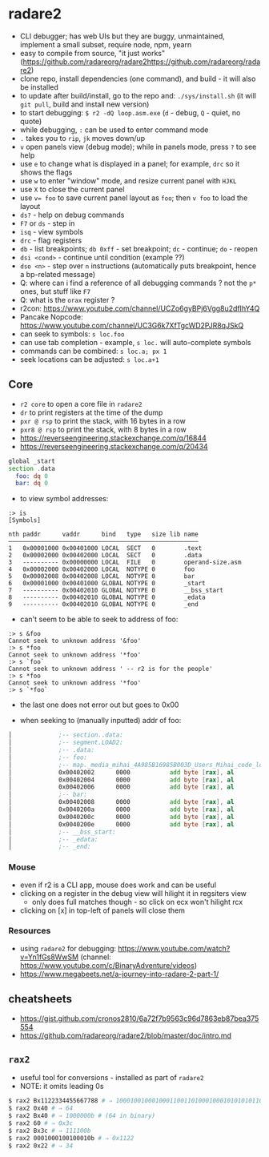 * radare2
  - CLI debugger; has web UIs but they are buggy, unmaintained, implement a small subset, require node, npm, yearn
  - easy to compile from source, "it just works" (https://github.com/radareorg/radare2https://github.com/radareorg/radare2)
  - clone repo, install dependencies (one command), and build - it will also be installed
  - to update after build/install, go to the repo and: ~./sys/install.sh~ (it will ~git pull~, build and install new version)
  - to start debugging: ~$ r2 -dQ loop.asm.exe~ (~d~ - debug, ~Q~ - quiet, no quote)
  - while debugging, ~:~ can be used to enter command mode
  - ~.~ takes you to ~rip~, ~jk~ moves down/up
  - ~v~ open panels view (debug mode); while in panels mode, press ~?~ to see help
  - use ~e~ to change what is displayed in a panel; for example, ~drc~ so it shows the flags
  - use ~w~ to enter "window" mode, and resize current panel with ~HJKL~
  - use ~X~ to close the current panel
  - use ~v= foo~ to save current panel layout as ~foo~; then ~v foo~ to load the layout
  - ~ds?~ - help on debug commands
  - ~F7~ or ~ds~ - step in
  - ~isq~ - view symbols
  - ~drc~ - flag registers
  - ~db~ - list breakpoints; ~db 0xff~ - set breakpoint; ~dc~ - continue; ~do~ - reopen
  - ~dsi <cond>~ - continue until condition (example ??)
  - ~dso <n>~ - step over ~n~ instructions (automatically puts breakpoint, hence a bp-related message)
  - Q: where can i find a reference of all debugging commands ? not the ~p*~ ones, but stuff like ~F7~
  - Q: what is the ~orax~ register ?
  - r2con: https://www.youtube.com/channel/UCZo6gyBPj6Vgg8u2dfIhY4Q
  - Pancake Nopcode: https://www.youtube.com/channel/UC3G6k7XfTgcWD2PJR8qJSkQ
  - can seek to symbols: ~s loc.foo~
  - can use tab completion - example, ~s loc.~ will auto-complete symbols
  - commands can be combined: ~s loc.a; px 1~
  - seek locations can be adjusted: ~s loc.a+1~
** Core
  - ~r2 core~ to open a core file in ~radare2~
  - ~dr~ to print registers at the time of the dump
  - ~pxr @ rsp~ to print the stack, with 16 bytes in a row
  - ~pxr8 @ rsp~ to print the stack, with 8 bytes in a row
  - https://reverseengineering.stackexchange.com/q/16844
  - https://reverseengineering.stackexchange.com/q/20434

#+BEGIN_SRC asm :tangle foo.asm
  global _start
  section .data
    foo: dq 0
    bar: dq 0
#+END_SRC

- to view symbol addresses:
#+BEGIN_SRC
:> is
[Symbols]

nth paddr      vaddr      bind   type   size lib name
―――――――――――――――――――――――――――――――――――――――――――――――――――――
1   0x00001000 0x00401000 LOCAL  SECT   0        .text
2   0x00002000 0x00402000 LOCAL  SECT   0        .data
3   ---------- 0x00000000 LOCAL  FILE   0        operand-size.asm
4   0x00002000 0x00402000 LOCAL  NOTYPE 0        foo
5   0x00002008 0x00402008 LOCAL  NOTYPE 0        bar
6   0x00001000 0x00401000 GLOBAL NOTYPE 0        _start
7   ---------- 0x00402010 GLOBAL NOTYPE 0        __bss_start
8   ---------- 0x00402010 GLOBAL NOTYPE 0        _edata
9   ---------- 0x00402010 GLOBAL NOTYPE 0        _end
#+END_SRC

- can't seem to be able to seek to address of foo:
#+BEGIN_SRC
:> s &foo
Cannot seek to unknown address '&foo'
:> s *foo
Cannot seek to unknown address '*foo'
:> s `foo`
Cannot seek to unknown address ' -- r2 is for the people'
:> s *foo
Cannot seek to unknown address '*foo'
:> s `*foo`
#+END_SRC
- the last one does not error out but goes to 0x00

- when seeking to (manually inputted) addr of foo:
#+BEGIN_SRC asm
│             ;-- section..data:                                                                                                                                                                          │ 0x7ffef0b75610  5664 b7f0 fe7f 0000 6864 b7f0 fe7f 0000  Vd......hd......    │
│             ;-- segment.LOAD2:                                                                                                                                                                          │ 0x7ffef0b75620  8864 b7f0 fe7f 0000 b164 b7f0 fe7f 0000  .d.......d......    │
│             ;-- .data:                                                                                                                                                                                  │ 0x7ffef0b75630  cd64 b7f0 fe7f 0000 e164 b7f0 fe7f 0000  .d.......d......    │
│             ;-- foo:                                                                                                                                                                                    │ 0x7ffef0b75640  f864 b7f0 fe7f 0000 0b65 b7f0 fe7f 0000  .d.......e......    │
│             ;-- map._media_mihai_4A985B16985B003D_Users_Mihai_code_low_level_programming_operand_size.asm.exe.rw_:                                                                                      │ 0x7ffef0b75650  1f65 b7f0 fe7f 0000 3b65 b7f0 fe7f 0000  .e......;e......    ││             0x00402000      0100           add dword [rax], eax        ; [02] -rw- section size 16 named .data                                                                                          │ 0x7ffef0b75660  8465 b7f0 fe7f 0000 9265 b7f0 fe7f 0000  .e.......e......    │
│             0x00402002      0000           add byte [rax], al                                                                                                                                           │ 0x7ffef0b75670  ad65 b7f0 fe7f 0000 c265 b7f0 fe7f 0000  .e.......e......    │
│             0x00402004      0000           add byte [rax], al                                                                                                                                           │ 0x7ffef0b75680  f665 b7f0 fe7f 0000 1f66 b7f0 fe7f 0000  .e.......f......    │
│             0x00402006      0000           add byte [rax], al                                                                                                                                           │ 0x7ffef0b75690  4066 b7f0 fe7f 0000 4d66 b7f0 fe7f 0000  @f......Mf......    │
│             ;-- bar:                                                                                                                                                                                    │ 0x7ffef0b756a0  5e66 b7f0 fe7f 0000 6d66 b7f0 fe7f 0000  ^f......mf......    │
│             0x00402008      0000           add byte [rax], al                                                                                                                                           │                                                                              │
│             0x0040200a      0000           add byte [rax], al                                                                                                                                           │                                                                              │
│             0x0040200c      0000           add byte [rax], al                                                                                                                                           │                                                                              │
│             0x0040200e      0000           add byte [rax], al                                                                                                                                           │                                                                              │
│             ;-- __bss_start:                                                                                                                                                                            │                                                                              │
│             ;-- _edata:                                                                                                                                                                                 │                                                                              │
│             ;-- _end:                                                                                                                                                                                   │                                                                              │
#+END_SRC
*** Mouse
   - even if r2 is a CLI app, mouse does work and can be useful
   - clicking on a register in the debug view will hilight it in regsiters view
     - only does full matches though - so click on ecx won't hilight rcx
   - clicking on [x] in top-left of panels will close them
*** Resources
- using ~radare2~ for debugging: https://www.youtube.com/watch?v=Yn1fGs8WwSM (channel: https://www.youtube.com/c/BinaryAdventure/videos)
- https://www.megabeets.net/a-journey-into-radare-2-part-1/

** cheatsheets
- https://gist.github.com/cronos2810/6a72f7b9563c96d7863eb87bea375554
- https://github.com/radareorg/radare2/blob/master/doc/intro.md

** ~rax2~
   - useful tool for conversions - installed as part of ~radare2~
   - NOTE: it omits leading 0s
#+BEGIN_SRC sh
$ rax2 Bx1122334455667788 # ⇒ 1000100100010001100110100010001010101011001100111011110001000b
$ rax2 0x40 # ⇒ 64
$ rax2 Bx40 # ⇒ 1000000b # (64 in binary)
$ rax2 60 # ⇒ 0x3c
$ rax2 Bx3c # ⇒ 111100b
$ rax2 0001000100100010b # ⇒ 0x1122
$ rax2 0x22 # ⇒ 34
#+END_SRC
